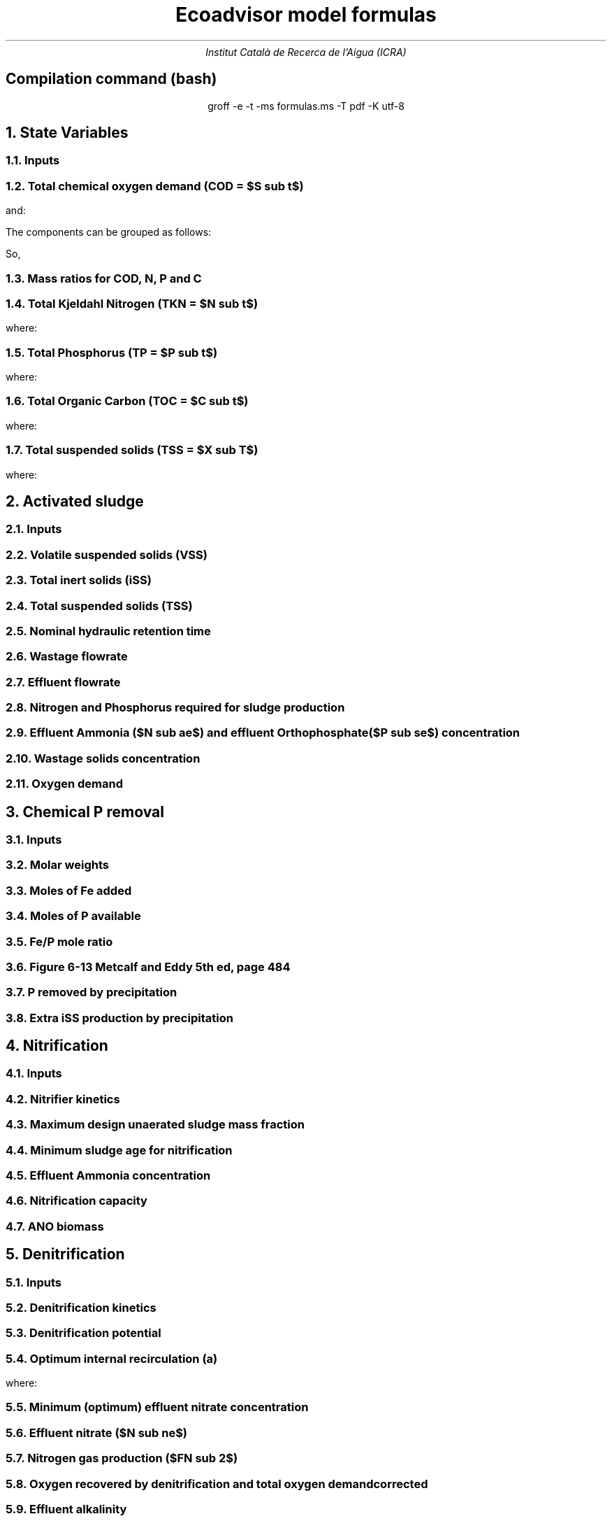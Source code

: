 .TL
Ecoadvisor model formulas
.AU
Institut Català de Recerca de l'Aigua (ICRA)
.SH
.ce
Compilation command (bash)
.LP
.ce
.CW
groff -e -t -ms formulas.ms -T pdf -K utf-8

.nr GROWPS 3  .\conf tamanys títols
.nr PSINCR 1p .\conf tamanys títols
.EQ           .\conf equacions 
delim $$
.EN

.bp
.NH
State Variables
.NH 2
Inputs
.EQ (ML/d)
Q
.EN
.EQ (mg/L)
  S sub VFA,
  S sub FBSO,
  X sub BPO,
  X sub UPO,
  S sub USO,
  X sub iSS,
  S sub FSA,
  S sub OP,
  S sub NOx,
  X sub OHO
.EN

.NH 2
Total chemical oxygen demand (COD = $S sub t$)
.EQ (mgCOD/L)
S sub t = S sub VFA + S sub FBSO + X sub BPO + X sub UPO + S sub USO + X sub OHO
.EN

and:

.TS
tab(;) center;
l.
$ S sub bs = S sub VFA + S sub FBSO $;
$ S sub bp = X sub BPO $;
$ S sub {u p } = X sub UPO $;
$ S sub us = S sub USO $;
$ S sub active = X sub OHO $;
$ S sub t = S sub bs + S sub bp + S sub {u p} + S sub us + S sub active $;
.TE

The components can be grouped as follows:

.TS
tab(;) center box;
lb lb lb.
;$S sub  s $;$S sub  p    $
$S sub b$ ;$S sub bs $;$S sub bp    $
$S sub u$ ;$S sub us $;$S sub {u p} $
.TE

So,
.EQ
S sub t = S sub b + S sub u + S sub active
.EN
.EQ
S sub t = S sub s + S sub p + S sub active
.EN

.NH 2
Mass ratios for COD, N, P and C
.LP
.TS
tab(;) center;
cb cb cb cb cb
n  n  n  n  n.
State Variable; COD ($f sub cv$); N ($f sub N$); P ($f sub P$); C ($f sub C$)
$ S sub VFA  $; 1.0667; 0.0000; 0.0000; 0.400
$ S sub FBSO $; 1.4200; 0.0464; 0.0118; 0.471
$ X sub BPO  $; 1.5230; 0.0323; 0.0072; 0.498
$ X sub UPO  $; 1.4810; 0.1000; 0.0250; 0.518
$ S sub USO  $; 1.4930; 0.0366; 0.0000; 0.498
$ X sub OHO  $; 1.4810; 0.1000; 0.0250; 0.518
$ ANO        $; 1.4810; 0.1000; 0.0250; 0.518
$ PAO        $; 1.4810; 0.1000; 0.0250; 0.518
.TE

.NH 2
Total Kjeldahl Nitrogen (TKN = $N sub t$)
.EQ (mgN/L)
N sub t = N sub o + S sub FSA + N sub active
.EN
where:
.TS
tab(;) center;
l.
$N sub o = N sub obs + N sub obp + N sub ous + N sub oup$;
$N sub obs = S sub VFA f sub N sub VFA over f sub cv sub VFA + S sub FBSO f sub N sub FBSO over f sub cv sub FBSO$;
$N sub obp = X sub BPO f sub N sub BPO over f sub cv sub BPO$;
$N sub ous = S sub USO f sub N sub USO over f sub cv sub USO$;
$N sub oup = X sub UPO f sub N sub UPO over f sub cv sub UPO$;
$N sub active = X sub OHO f sub N sub OHO over f sub cv sub OHO $;
.TE

.NH 2
Total Phosphorus (TP = $P sub t$)
.EQ (mgP/L)
P sub t = P sub o + S sub OP + P sub active
.EN
where:
.TS
tab(;) center;
l.
$P sub o   = P sub obs + P sub obp + P sub ous + P sub oup$;
$P sub obs = S sub VFA f sub P sub VFA over f sub cv sub VFA + S sub FBSO f sub P sub FBSO over f sub cv sub FBSO$;
$P sub obp = X sub BPO f sub P sub BPO over f sub cv sub BPO$;
$P sub ous = S sub USO f sub P sub USO over f sub cv sub USO$;
$P sub oup = X sub UPO f sub P sub UPO over f sub cv sub UPO$;
$P sub active = X sub OHO f sub P sub OHO over f sub cv sub OHO$;
.TE

.NH 2
Total Organic Carbon (TOC = $C sub t$)
.EQ (mgC/L)
C sub t = C sub obs + C sub obp + C sub ous + C sub oup + C sub active
.EN
where:
.TS
tab(;) center;
l.
$C sub obs = S sub VFA f sub C sub VFA over f sub cv sub VFA + S sub FBSO f sub C sub FBSO over f sub cv sub FBSO$;
$C sub obp = X sub BPO f sub C sub BPO over f sub cv sub BPO$;
$C sub ous = S sub USO f sub C sub USO over f sub cv sub USO$;
$C sub oup = X sub UPO f sub C sub UPO over f sub cv sub UPO$;
$C sub active = X sub OHO f sub C sub OHO over f sub cv sub OHO$;
.TE

.NH 2
Total suspended solids (TSS = $X sub T$)
.EQ (mgTSS/L)
X sub T = X sub V + X sub iSS
.EN
where:
.EQ (mgVSS/L)
X sub V = 
  X sub BPO over f sub cv sub BPO + 
  X sub UPO over f sub cv sub UPO + 
  X sub OHO over f sub cv sub OHO
.EN

.bp
.NH
Activated sludge

.NH 2
Inputs
.EQ
T, V sub p, R sub s, RAS
.EN

.NH 2
Volatile suspended solids (VSS)
.EQ (gVSS/gCOD)
Y sub H = 0.45
.EN
.EQ (1/d)
b sub H = 0.24
.EN
.EQ (1/d)
b sub {HT} = b sub H (1.029) sup { T - 20 }
.EN
.EQ (gVSS·d/gCOD)
f sub X sub BH = {Y sub H · R sub s} over {1 + b sub HT · R sub s}
.EN
.EQ (L/gVSS·d)
  k sub vT = 0.007·(1.035) sup {T-20}
.EN
.EQ (mgCOD/L)
  S sub nd = 1 over {f sub X sub BH k sub vT}
.EN
.EQ (kgCOD/d)
  FdS sub bi = FS sub bi - Q · S sub nd
.EN
.EQ (kgVSS)
MX sub BH = FdS sub bi · f sub X sub BH
.EN
.EQ (kgVSS)
MX sub EH = f sub H · b sub HT · R sub s · MX sub BH
.EN
.EQ (kgVSS)
MX sub I = FX sub Ti · R sub s
.EN
.EQ (kgVSS)
MX sub V  = MX sub BH + MX sub EH + MX sub I
.EN
.EQ (kgVSS/m\*{3\*})
X sub V = MX sub V over V sub p
.EN

.NH 2
Total inert solids (iSS)
.EQ (giSS/gVSS)
f sub iOHO = 0.15
.EN
.EQ (kgiSS)
MX sub IO = FiSS·R sub s + f sub iOHO · MX sub BH + F sub iSS_precipitation · R sub s
.EN

.NH 2
Total suspended solids (TSS)
.EQ (kgTSS)
MX sub T = MX sub V + MX sub IO
.EN
.EQ (kgTSS/m\*{3\*})
X sub T = MX sub T over V sub p
.EN

.NH 2
Nominal hydraulic retention time
.EQ (d)
HRT = V sub p over Q
.EN

.NH 2
Wastage flowrate
.EQ (ML/d)
Q sub w = V sub p over R sub s
.EN

.NH 2
Effluent flowrate
.EQ (ML/d)
Q sub e = Q - Q sub w
.EN

.NH 2
Nitrogen and Phosphorus required for sludge production
.EQ (mgN/L)
N sub s = {f sub N sub OHO (MX sub BH + MX sub EH ) + f sub N sub UPO MX sub I } over {R sub s · Q}
.EN
.EQ (mgP/L)
P sub s = {f sub P sub OHO (MX sub BH + MX sub EH ) + f sub P sub UPO MX sub I } over {R sub s · Q}
.EN

.NH 2
Effluent Ammonia ($N sub ae$) and effluent Orthophosphate ($P sub se$) concentration
.EQ (mgN/L)
N sub ae = N sub ti - N sub s - N sub ouse
.EN
.EQ (mgP/L)
P sub se = P sub ti - P sub s - P sub ouse - P sub precipitation
.EN

.NH 2
Wastage solids concentration
.EQ (mgCOD/L)
BPO sub was = 0
.EN
.EQ (mgCOD/L)
UPO sub was = f sub cv sub UPO · X sub I
.EN
.EQ (mgCOD/L)
OHO sub was = f sub cv sub OHO (X sub BH + X sub EH )
.EN
.EQ (mgiSS/L)
iSS sub was = MX sub IO over V sub p
.EN

.NH 2
Oxygen demand
.EQ (kgO/d)
FO sub c = Y sub H (1 - f sub cv sub OHO ) + f sub cv sub OHO (1 - f sub H )·b sub HT · f sub X sub BH
.EN
.EQ (kgO/d)
FO sub n = 4.57·Q·N sub ae
.EN
.EQ (kgO/d)
FO sub t = FO sub c + FO sub n
.EN
.EQ (mgO/L·h)
OUR = FO sub t over V sub p
.EN

.bp
.NH
Chemical P removal

.NH 2
Inputs

.LP
.EQ
mass sub FeCl sub 3
.EN

.NH 2
Molar weights

.LP
.TS
tab(;) center;
l l
l n.
Sludge component; weight (g/mol)
$ M sub Fe         $; 55.845
$ M sub P          $; 30.974
$ M sub FeCl sub 3 $; 162.195
$ M sub {Fe (OH) sub 3 }$; 106.866
$ M sub {Fe sub 1.6 H sub 2 PO sub 4 OH sub 3.8} $; 250.9646
.TE

.NH 2
Moles of Fe added
.EQ (molFe/d)
moles sub Fe = mass sub FeCl sub 3 over {M sub FeCl sub 3 }{ {1 mol sub Fe } over {1 mol sub FeCl sub 3 }}
.EN

.NH 2
Moles of P available
.EQ (mgP/L)
P sub available = P sub ti - P sub s - P sub ouse - P sub obse 
.EN
.EQ (molFe/d)
moles sub P = {Q · P sub available } over M sub P
.EN

.NH 2
Fe/P mole ratio
.EQ (molFe/molP)
Fe/P sub ratio = {moles sub Fe } over {moles sub P }
.EN

.NH 2
Figure 6-13 Metcalf and Eddy 5th ed, page 484
.LP
.TS H
tab(;) center ;
l l
n n.
Fe/P ratio ; $ P sub se $ (mgP/L)
.TH
8.00  ; 0.01
4.90  ; 0.02
4.50  ; 0.03
4.20  ; 0.04
3.90  ; 0.05
3.80  ; 0.06
3.70  ; 0.07
3.50  ; 0.08
3.35  ; 0.09
3.30  ; 0.10
2.60  ; 0.20
2.10  ; 0.30
2.00  ; 0.40
1.70  ; 0.50
1.50  ; 0.60
1.20  ; 0.70
1.10  ; 0.80
1.00  ; 0.90
1.00  ; 1.00
0.20  ; 2.00
0.10  ; 3.00
0.10  ; 4.00
0.01  ; 5.00
0.01  ; 6.00
0.005 ; 7.00
0.001 ; 8.00
0.001 ; 9.00
0.0001; 10.00
.TE

.NH 2
P removed by precipitation
.EQ (kgP/d)
P sub precipitation = Q·(P sub available - P sub se )
.EN

.NH 2
Extra iSS production by precipitation
.EQ (kgiSS/d)
F sub iSS_precipitation = P sub precipitation over M sub P (M sub {Fe sub 1.6 H sub 2 PO sub 4 OH sub 3.8} + M sub Fe(OH) sub 3 · (Fe/P sub ratio - 1.6))
.EN

.bp
.NH
Nitrification

.NH 2
Inputs
.EQ
SF, f sub xt, DO, pH
.EN

.NH 2
Nitrifier kinetics
.EQ (1/d)
µ sub Am = 0.45
.EN
.EQ (1/d)
µ sub AmT = µ sub Am (1.123) sup {T-20}
.EN
.EQ (mgO/L)
K sub O = 0.3
.EN
.EQ (1/d)
µ sub AmO = µ sub AmT {DO  over {K sub O + DO }}
.EN
.EQ
K sub i = 1.13, K sub ii  = 0.3, K sub max = 9.5
.EN
.EQ (1/d)
µ sub AmpH = µ sub AmO (2.35) sup { pH-7.2 } K sub i {{K sub max - pH } over {K sub max + K sub ii - pH }}
.EN
.EQ (gVSS/gN)
Y sub A = 0.1
.EN
.EQ (gVSS/gNH4)
Y sub AT  = Y sub A sup { T-20 }
.EN
.EQ (mgN/L)
K sub n = 1.0
.EN
.EQ (mgN/L)
K sub nT = K sub n (1.123) sup { T-20 }
.EN
.EQ (1/d)
b sub A = 0.04
.EN
.EQ (1/d)
b sub AT  = b sub A (1.029) sup {T-20}
.EN

.NH 2
Maximum design unaerated sludge mass fraction
.EQ (ø)
f sub xm = 1 - SF { b sub AT + 1 over R sub s } over µ sub AmpH
.EN

.NH 2
Minimum sludge age for nitrification
.EQ (d)
R sub sm = 1 over {{µ sub AmpH over SF} ( 1-f sub xt ) - b sub AT }
.EN

.NH 2
Effluent Ammonia concentration
.EQ (mgN/L)
N sub ae = {K sub nT (b sub AT + 1 over R sub s )} over {µ sub AmpH (1-f sub xt ) - b sub AT - 1 over R sub s }
.EN

.NH 2
Nitrification capacity
.EQ (mgN/L)
N sub c = N sub ti - N sub s - (N sub ae + N sub ouse)
.EN

.NH 2 
ANO biomass
.EQ (gVSS·d/gNH4)
f sub X sub BA = {Y sub AT R sub s } over {1 + b sub AT · R sub s}
.EN
.EQ (kgVSS)
MX sub BA = Q · N sub c · f sub X sub BA
.EN
.EQ (kgVSS/m\*{3\*})
X sub BA = MX sub BA over V sub p
.EN

.bp

.NH
Denitrification

.NH 2
Inputs
.EQ
  a, DO sub RAS, alk sub i
.EN

.NH 2
Denitrification kinetics
.EQ (mgN/mgVSS·d)
K sub 1 sup 20 = 0.72,
K sub 2 sup 20 = 0.10,
K sub 3 sup 20 = 0.10,
K sub 4 sup 20 = 0.00
.EN
.EQ (mgN/mgVSS·d)
K sub 1T = K sub 1 sup 20 (1.200) sup {T-20}
.EN
.EQ (mgN/mgVSS·d)
K sub 2T = K sub 2 sup 20 (1.080) sup {T-20}
.EN
.EQ (mgN/mgVSS·d)
K sub 3T = K sub 3 sup 20 (1.029) sup {T-20}
.EN
.EQ (mgN/mgVSS·d)
K sub 4T = K sub 4 sup 20 (1.029) sup {T-20}
.EN

.NH 2
Denitrification potential
.EQ (mgN/L)
D sub p1RBSO = {S sub bsi (1 - f sub cv Y sub H )} over 2.86
.EN
.EQ (mgN/L)
D sub p1BPO  = K sub 2T f sub xt (S sub bi - S sub nd ) f sub X sub BH
.EN
.EQ (mgN/L)
D sub p1 = D sub p1RBSO + D sub p1BPO
.EN

.NH 2
Optimum internal recirculation (a)
.EQ (ø)
  a sub opt = {-B + sqrt { B sup 2 + 4AC }} over 2A
.EN
where:

.TS
tab(;) center;
l.
$ A = DO over 2.86 $
$ B = N sub c - D sub p1 +{ (1+RAS)·DO + RAS·DO sub RAS } over 2.86 $
$ C = (1+RAS) · (D sub p1 - {RAS·DO sub RAS} over 2.86 )-RAS·N sub c $
.TE

.NH 2
Minimum (optimum) effluent nitrate concentration
.EQ (mgN/L)
N sub ne_opt = N sub c over {a sub opt + RAS + 1}
.EN

.NH 2
Effluent nitrate ($N sub ne$)
.EQ L
if(a < a sub opt ) 
.EN
.EQ (mgN/L)
N sub ne = N sub c over {a+RAS+1}
.EN
.EQ L
if(a > a sub opt ) 
.EN
.EQ (mgN/L)
N sub ne = N sub c - D sub p1 + { a·DO + RAS·DO sub RAS } over 2.86
.EN

.NH 2
Nitrogen gas production ($FN sub 2$)
.EQ (kgN/d)
FN sub 2 = Q(N sub c - N sub ne )
.EN

.NH 2
Oxygen recovered by denitrification and total oxygen demand corrected
.EQ (kgO/d)
FO sub d = 2.86 · Q · (N sub c -N sub ne )
.EN
.EQ (kgO/d)
FO sub t = FO sub c + FO sub n - FO sub d
.EN

.NH 2
Effluent alkalinity
.EQ (mgCaCO3/L)
alk sub e = alk sub i + 3.57·(N sub obi - (N sub s - N sub oupi )) - 7.14·N sub c + 2.86·(N sub c -N sub ne )
.EN

